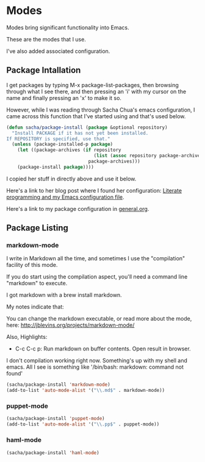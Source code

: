 * Modes

  Modes bring significant functionality into Emacs.

  These are the modes that I use.

  I've also added associated configuration.

** Package Intallation

  I get packages by typing M-x package-list-packages, then browsing
  through what I see there, and then pressing an 'i' with my cursor on
  the name and finally pressing an 'x' to make it so.

  However, while I was reading through Sacha Chua's emacs
  configuration, I came across this function that I've started using
  and that's used below.

#+begin_src emacs-lisp
  (defun sacha/package-install (package &optional repository)
    "Install PACKAGE if it has not yet been installed.
  If REPOSITORY is specified, use that."
    (unless (package-installed-p package)
      (let ((package-archives (if repository
                                  (list (assoc repository package-archives))
                                package-archives)))
      (package-install package))))
#+end_src

  I copied her stuff in directly above and use it below.

  Here's a link to her blog post where I found her configuration:
  [[http://sachachua.com/blog/2012/06/literate-programming-emacs-configuration-file/][Literate programming and my Emacs configuration file]].

  Here's a link to my package configuration in [[file:general-setup.org][general.org]].

** Package Listing

*** markdown-mode

  I write in Markdown all the time, and sometimes I use the
  "compilation" facility of this mode.

  If you do start using the compilation aspect, you'll need a command
  line "markdown" to execute.

  I got markdown with a brew install markdown.

  My notes indicate that:

    You can change the markdown executable, or read more about the
    mode, here: http://jblevins.org/projects/markdown-mode/

    Also, Highlights:

    + C-c C-c p: Run markdown on buffer contents. Open result in
      browser.

  I don't compilation working right now. Something's up with my shell
  and emacs. All I see is something like '/bin/bash: markdown: command
  not found'

#+begin_src emacs-lisp
  (sacha/package-install 'markdown-mode)
  (add-to-list 'auto-mode-alist '("\\.md$" . markdown-mode))
#+end_src

*** puppet-mode

#+begin_src emacs-lisp
  (sacha/package-install 'puppet-mode)
  (add-to-list 'auto-mode-alist '("\\.pp$" . puppet-mode))
#+end_src

*** haml-mode

#+begin_src emacs-lisp
  (sacha/package-install 'haml-mode)
#+end_src
